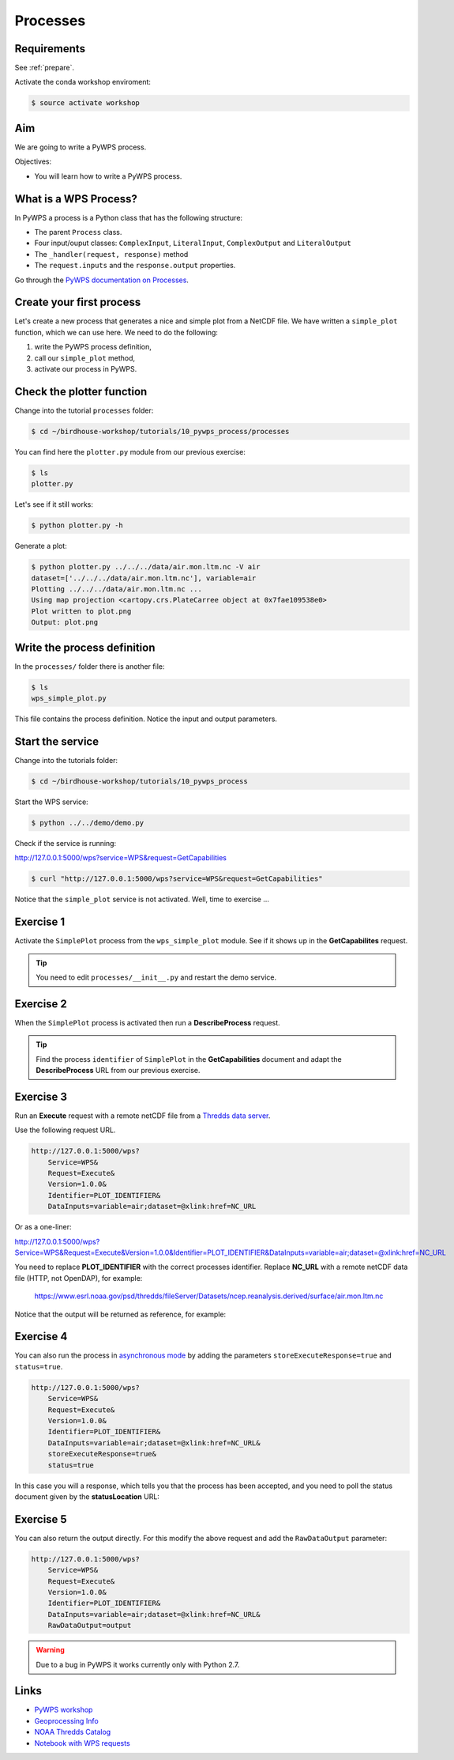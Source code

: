 .. _pywps_process:

Processes
=========

Requirements
------------

See :ref:`prepare`.

Activate the conda workshop enviroment:

.. code-block:: bash

    $ source activate workshop

Aim
---

We are going to write a PyWPS process.

Objectives:

* You will learn how to write a PyWPS process.


What is a WPS Process?
----------------------

In PyWPS a process is a Python class that has the following structure:

* The parent ``Process`` class.
* Four input/ouput classes: ``ComplexInput``, ``LiteralInput``, ``ComplexOutput`` and ``LiteralOutput``
* The ``_handler(request, response)`` method
* The ``request.inputs`` and the ``response.output`` properties.

Go through the `PyWPS documentation on Processes <http://pywps.readthedocs.io/en/latest/process.html>`_.

Create your first process
-------------------------

Let's create a new process that generates a nice and simple plot from a NetCDF file.
We have written a ``simple_plot`` function, which we can use here.
We need to do the following:

1. write the PyWPS process definition,
2. call our ``simple_plot`` method,
3. activate our process in PyWPS.

Check the plotter function
--------------------------

Change into the tutorial ``processes`` folder:

.. code-block:: bash

  $ cd ~/birdhouse-workshop/tutorials/10_pywps_process/processes

You can find here the ``plotter.py`` module from our previous exercise:

.. code-block:: bash

  $ ls
  plotter.py

Let's see if it still works:

.. code-block:: bash

  $ python plotter.py -h

Generate a plot:

.. code-block:: bash

  $ python plotter.py ../../../data/air.mon.ltm.nc -V air
  dataset=['../../../data/air.mon.ltm.nc'], variable=air
  Plotting ../../../data/air.mon.ltm.nc ...
  Using map projection <cartopy.crs.PlateCarree object at 0x7fae109538e0>
  Plot written to plot.png
  Output: plot.png


Write the process definition
-----------------------------

In the ``processes/`` folder there is another file:

.. code-block:: bash

  $ ls
  wps_simple_plot.py

This file contains the process definition. Notice the input and output parameters.

Start the service
-----------------

Change into the tutorials folder:

.. code-block:: bash

    $ cd ~/birdhouse-workshop/tutorials/10_pywps_process

Start the WPS service:

.. code-block:: bash

    $ python ../../demo/demo.py

Check if the service is running:

http://127.0.0.1:5000/wps?service=WPS&request=GetCapabilities

.. code-block:: bash

   $ curl "http://127.0.0.1:5000/wps?service=WPS&request=GetCapabilities"

Notice that the ``simple_plot`` service is not activated. Well, time to exercise ...

Exercise 1
----------

Activate the ``SimplePlot`` process from the ``wps_simple_plot`` module.
See if it shows up in the **GetCapabilites** request.

.. tip::
  You need to edit ``processes/__init__.py`` and restart the demo service.

Exercise 2
----------

When the ``SimplePlot`` process is activated then run a **DescribeProcess** request.

.. tip::
  Find the process ``identifier`` of ``SimplePlot`` in the **GetCapabilities** document
  and adapt the **DescribeProcess** URL from our previous exercise.

Exercise 3
-----------

Run an **Execute** request with a remote netCDF file from a
`Thredds data server <https://www.esrl.noaa.gov/psd/thredds/catalog/Datasets/ncep.reanalysis.derived/surface/catalog.html?dataset=Datasets/ncep.reanalysis.derived/surface/air.mon.ltm.nc>`_.

Use the following request URL.

.. code-block:: bash

  http://127.0.0.1:5000/wps?
      Service=WPS&
      Request=Execute&
      Version=1.0.0&
      Identifier=PLOT_IDENTIFIER&
      DataInputs=variable=air;dataset=@xlink:href=NC_URL

Or as a one-liner:

http://127.0.0.1:5000/wps?Service=WPS&Request=Execute&Version=1.0.0&Identifier=PLOT_IDENTIFIER&DataInputs=variable=air;dataset=@xlink:href=NC_URL

You need to replace **PLOT_IDENTIFIER** with the correct
processes identifier. Replace **NC_URL** with a remote netCDF data file (HTTP, not OpenDAP),
for example:

  https://www.esrl.noaa.gov/psd/thredds/fileServer/Datasets/ncep.reanalysis.derived/surface/air.mon.ltm.nc

Notice that the output will be returned as reference, for example:

.. code-block:: xml
  :emphasize-lines: 5

  <wps:ProcessOutputs>
    <wps:Output>
      <ows:Identifier>output</ows:Identifier>
      <ows:Title>Simple Plot</ows:Title>
      <wps:Reference xlink:href="http://localhost:5000/outputs/4d075e9a-acf4-11e7-9396-acde48001122/plot_ex33_nbf.png" mimeType="image/png"/>
    </wps:Output>
  </wps:ProcessOutputs>


Exercise 4
----------

You can also run the process in
`asynchronous mode <http://pywps.readthedocs.io/en/latest/process.html#progress-and-status-report>`_
by adding the parameters ``storeExecuteResponse=true`` and ``status=true``.

.. code-block:: bash

  http://127.0.0.1:5000/wps?
      Service=WPS&
      Request=Execute&
      Version=1.0.0&
      Identifier=PLOT_IDENTIFIER&
      DataInputs=variable=air;dataset=@xlink:href=NC_URL&
      storeExecuteResponse=true&
      status=true

In this case you will a response, which tells you that the process has been accepted,
and you need to poll the status document given by the **statusLocation** URL:

.. code-block:: xml
  :emphasize-lines: 4,11

  <wps:ExecuteResponse
    service="WPS" version="1.0.0" xml:lang="en-US"
    serviceInstance="http://localhost:5000/wps?service=WPS&amp;request=GetCapabilities"
    statusLocation="http://localhost:5000/outputs/c894c1b4-acf7-11e7-b989-acde48001122.xml">
    <wps:Process wps:processVersion="1.0">
      <ows:Identifier>simple_plot</ows:Identifier>
      <ows:Title>Simple Plot</ows:Title>
      <ows:Abstract>Returns a nice and simple plot.</ows:Abstract>
    </wps:Process>
    <wps:Status creationTime="2017-10-09T15:43:10Z">
      <wps:ProcessAccepted>PyWPS Process simple_plot accepted</wps:ProcessAccepted>
    </wps:Status>
  </wps:ExecuteResponse>

Exercise 5
----------

You can also return the output directly. For this modify the above request
and add the ``RawDataOutput`` parameter:

.. code-block:: bash

  http://127.0.0.1:5000/wps?
      Service=WPS&
      Request=Execute&
      Version=1.0.0&
      Identifier=PLOT_IDENTIFIER&
      DataInputs=variable=air;dataset=@xlink:href=NC_URL&
      RawDataOutput=output

.. warning::
  Due to a bug in PyWPS it works currently only with Python 2.7.


Links
-----

* `PyWPS workshop <https://github.com/PyWPS/pywps-workshop/blob/master/02-Process.md>`_
* `Geoprocessing Info <http://geoprocessing.info/wpsdoc/1x0ExecuteGET>`_
* `NOAA Thredds Catalog <https://www.esrl.noaa.gov/psd/thredds/catalog.html>`_
* `Notebook with WPS requests <https://github.com/bird-house/birdhouse-workshop/blob/master/tutorials/10_pywps_process/notebooks/wps-requests.ipynb>`_
